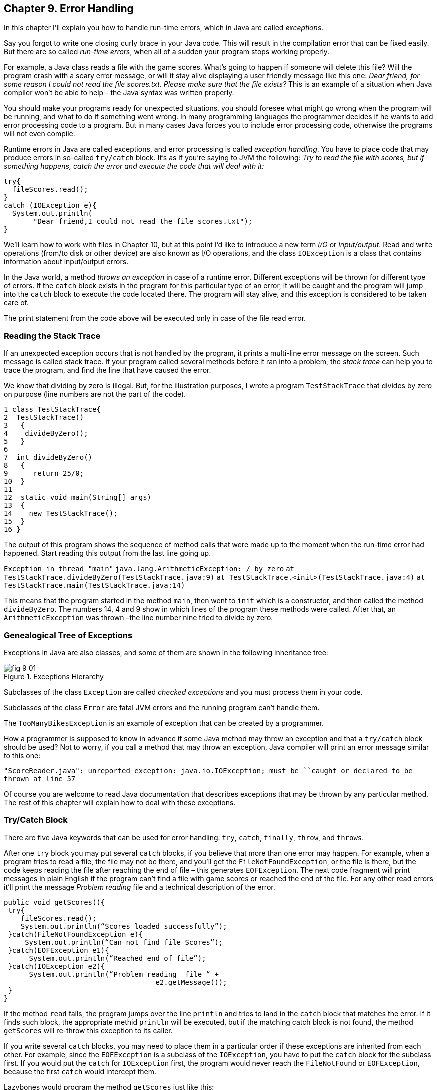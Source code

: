 :toc-placement!:
:imagesdir: ./

== Chapter 9. Error Handling  

In this chapter I'll explain you how to handle run-time errors, which in Java are called _exceptions_.

Say you forgot to write one closing curly brace in your Java code. This will result in the compilation error that can be fixed easily. But there are so called _run-time errors_, when all of a sudden your program stops working properly.

For example, a Java class reads a file with the game scores. What’s going to happen if someone will delete this file? Will the program crash with a scary error message, or will it stay alive displaying a user friendly message like this one: _Dear friend, for some reason I could not read the file scores.txt. Please make sure that the file exists?_ This is an example of a situation when Java compiler won't be able to help - the Java syntax was written properly. 

You should make your programs ready for unexpected situations. you should foresee what might go wrong when the program will be running, and what to do if something went wrong. In many programming languages the programmer decides if he wants to add error processing code to a program. But in many cases Java forces you to include error processing code, otherwise the programs will not even compile.

Runtime errors in Java are called exceptions, and error processing is called _exception handling_. You have to place code that may produce errors in so-called `try/catch` block. It’s as if you’re saying to JVM the following: _Try to read the file with scores, but if something happens, catch the error and execute the code that will deal with it:_

[source, Java]
----
try{
  fileScores.read();     
}
catch (IOException e){
  System.out.println(
       "Dear friend,I could not read the file scores.txt");
}
----

We’ll learn how to work with files in Chapter 10, but at this point I'd like to introduce a new term _I/O_ or _input/output_. Read and write operations (from/to disk or other device) are also known as I/O operations, and the class `IOException` is a class that contains information about input/output errors.

In the Java world, a method _throws an exception_ in case of a runtime error. Different exceptions will be thrown for different type of errors.  If the `catch` block exists in the program for this particular type of an error, it will be caught and the program will jump into the `catch` block  to execute the code located there. The program will stay alive, and this exception is considered to be taken care of.  

The print statement from the code above will be executed only in case of the file read error. 

=== Reading the Stack Trace

If an unexpected exception occurs that is not handled by the program, it prints a multi-line error message on the screen. Such message is called stack trace. If your program  called several methods before it ran into a problem, the _stack trace_ can help you to trace the program, and find the line that have caused the error.

We know that dividing by zero is illegal. But, for the illustration purposes, I wrote a program `TestStackTrace` that divides by zero on purpose  (line numbers are not the part of the code).

[source, Java]
----
1 class TestStackTrace{    
2  TestStackTrace()
3   {
4    divideByZero();
5   }
6
7  int divideByZero()
8   {
9      return 25/0;
10  }
11
12  static void main(String[] args)
13  {
14    new TestStackTrace();
15  }
16 }
----

The output of this program shows the sequence of method calls that were made up to the moment when the run-time error had happened. Start reading this output from the last line going up. 

`Exception in thread "main"`
`java.lang.ArithmeticException: / by zero`
   `at TestStackTrace.divideByZero(TestStackTrace.java:9)`
   `at TestStackTrace.<init>(TestStackTrace.java:4)`
   `at TestStackTrace.main(TestStackTrace.java:14)`

This means that the program started in the method `main`, then went to `init` which is a constructor, and then called the method `divideByZero`. The numbers 14, 4 and 9 show in which lines of the program these methods were called. After that, an `ArithmeticException` was thrown –the line number nine tried to divide by zero. 

=== Genealogical Tree of Exceptions 

Exceptions in Java are also classes, and some of them are shown in the following inheritance tree:
 
[[FIG9-1]]
.Exceptions Hierarchy
image::images/fig_9_01.png[]


Subclasses of the class `Exception` are called _checked exceptions_ and you must process them  in your code.

Subclasses of the class `Error` are fatal JVM errors and the running program can’t handle them.

The `TooManyBikesException` is an example of exception that can be created by a programmer. 

How a programmer is supposed to know in advance if some Java method may throw an exception and that a `try/catch` block should be used?  Not to worry, if you call a method that may throw an exception, Java compiler will print an error message similar to this one: 

`"ScoreReader.java":  unreported exception: java.io.IOException; must be ``caught or declared to be thrown at line 57`

Of course you are welcome to read Java documentation that describes exceptions that may be thrown by any particular  method.  The rest of this chapter will explain how to deal with these exceptions.

=== Try/Catch Block

There are five Java keywords that can be used for error handling: `try`, `catch`, `finally`, `throw`, and `throws`.

After one `try` block you may put several `catch` blocks, if you believe that more than one error may happen. For example, when a program tries to read a file, the file may not be there, and you’ll get the `FileNotFoundException`, or the file is there, but the code keeps reading the file after reaching the end of  file – this generates `EOFException`. The next code fragment  will print messages in plain English if the program can’t find a file with game scores or reached the end of the file. For any other read errors it’ll print the message _Problem reading_ file and a technical description of the error. 

[source, Java]
----
public void getScores(){ 
 try{
    fileScores.read();
    System.out.println(“Scores loaded successfully”); 
 }catch(FileNotFoundException e){
     System.out.println(“Can not find file Scores”);
 }catch(EOFException e1){
      System.out.println(“Reached end of file”);
 }catch(IOException e2){
      System.out.println(“Problem reading  file “ + 
                                    e2.getMessage());
 }
}
----

If the method `read` fails, the program jumps over the line `println`  and tries to land in the `catch` block that matches the error. If it finds such block, the appropriate methid `println` will be executed, but if the matching catch block is not found, the method `getScores` will re-throw this exception to its caller.

If you write several `catch` blocks, you may need to place them in a particular order if these exceptions are inherited from each other. For example, since the `EOFException` is a subclass of the `IOException`, you have to put the `catch` block for the subclass first.  If you would put the `catch` for `IOException` first, the program would never reach the `FileNotFound` or `EOFException`, because the first `catch` would intercept them.

Lazybones would program the method `getScores` just like this:

[source, Java]
----
public void getScores(){ 
 try{
  fileScores.read();
 }catch(Exception e){
  System.out.println(“Problem reading  file ”+      
                                      e.getMessage());
   }
}
----

This is an example of a bad style of Java coding. When you write a program, always remember that someone else may read it, and you don’t want to be ashamed of your code.

Catch blocks receive an instance of the object `Exception` that contains a short explanation of a problem, and its method `getMessage` will return this info. Sometimes, if the description of an error is not clear, try the method `toString` instead:

[source, Java]
----
catch(Exception e){
 System.out.println(“Problem reading file ”+ e.toString());
}
----

If you need more detailed information about the exception, use the method `printStackTrace`. It will print the sequence of  method calls that lead to this exception  similar to an example from  the section _Reading Stack Trace_.

Let's try to “kill” the calculator program from Chapter 6. Run the class Calculator and enter from the keyboard the charactes _abc_. Press any of the action buttons, and you’ll see on the console screen something like this:

[source, Java]
----
java.lang.NumberFormatException: For input string: "abc"
   at java.lang.NumberFormatException.forInputString(NumberFormatException.java:48)
   at java.lang.FloatingDecimal.readJavaFormatString(FloatingDecimal.java:1213)
   at java.lang.Double.parseDouble(Double.java:202)
   at CalculatorEngine.actionPerformed(CalculatorEngine.java:27)
   at javax.swing.AbstractButton.fireActionPerformed(AbstractButton.java:1764)
----

This was an example of a non-handled exception. The class `CalculatorEngine` has the following line in its method `actionPerformed`:

`displayValue= Double.parseDouble(dispFieldText);`

If the variable `dispFieldTest` has not a numeric value,  the method `parseDouble` will not be anle to convert it to the `double` data type and will throw a `NumberFormatException`.

Let's handle this exception and display an error message that will explain the problem to the user.  The line with `parseDouble` has to be placed in a `try/catch` block, and Eclipse will help you with this. Highlight this line and right-click on it with the mouse. In the popup menu select the items _Source_ and _Surround with try/catch block_. Voila! The code is changed:

[source, Java]
----
try {
   displayValue= Double.parseDouble(dispFieldText);
} catch (NumberFormatException e1) {
   // TODO Auto-generated catch block
   e1.printStackTrace();
}
----

Replace the `printStackTrace` line with the following:

[source, Java]
----     
javax.swing.JOptionPane.showConfirmDialog(null,
   "Please enter a Number", "Wrong input",
   javax.swing.JOptionPane.PLAIN_MESSAGE);
return;
----

We’ve gotten rid of the scary stack trace error messages, and displayed a simple to understand  message _Please enter a Number_. Now the `NumberFormatException` is handled.

=== The keyword `throws`

In some cases, it makes more sense to handle the exception not in the method where it happened, but in the method’s caller. 
In such cases the method signature has to declare (warn) that it may throw a particular exception. This is done using a special keyword `throws`. Let’s use the same example that reads a file. Since the method `read` may throw an `IOException`, you should either handle or declare it. In the next example we are  going to declare that the method `getAllScores` may throw an IOException: 

[source, Java]
----
class MySuperGame{

  void getAllScores() throws IOException{
   // …    
   // Do not use try/catch  if you are 
   // not handling exceptions in this method
   file.read();
  }

  public static void main(String[] args){
    MySuperGame msg = new MySuperGame();  
    System.out.println(“List of Scores”);

    try{
     // Since the  getAllScores()declares exception,       
     // we handle  it over here
       msg.getAllScores();  

    }catch(IOException e){
       System.out.println(
       "Sorry, the list of scores is not available");
    }
 }
----

Since we are not even trying to catch exceptions here, the `IOException` will be  _propagated_ from the `getAllScores` to its caller - the method `main`. Now the main method has to handle this exception.

=== The Keyword `finally`

Any code within a `try/catch` block can end in one of the following ways:

* The code inside the `try` block successfully ended and the program continues.
* The code inside the `try` block runs into a `return` statement and the method is exited.
* The code in the `try` block throws an exception and control goes to the matching `catch` block, which either handles the error and the method execution continues, or it re-throws the exception to the caller of this method.

If there is a piece of code that must be executed no matter what, put it under the keyword `finally`:

[source, Java]
----
try{
   file.read();
}catch(Exception e){
   printStackTrace();
}finally{
  // the code that must always be executed 
  // goes here, for example file.close(); 
}

----

The code above has to close the file regardless of success or failure of the read operation. Usually, you can find the code that releases some computer resources in the block `finally`, for example, disconnection from a network or file closing.

If you are not planning to handle exceptions in the current method, they will be propagated to the caller. In this case, you can use the `finally` even without a `catch` block:

[source, Java]
----
void myMethod() throws IOException{
 try{
   // your code that reads a file goes here
 }
 finally{
   // your code that closes the file  goes here
 }
}
----

=== The Keyword `throw`

If an exception has happened in a method, but you believe that the caller should handle it, just re-throw it to the method’s caller. Sometimes, you might want to catch one exception but re-throw another one with a different description of the error like in the code snippet below.  

The statement `throw` is used to throw Java objects. The object that a program throws must be _throwable_. This means that you can only throw objects that are direct or indirect subclasses of the class `Throwable`, and all Java exceptions are its subclasses. 

[[FIG9-3]]
.Throwing exceptions
image::images/fig_9_02.png[]

The next code fragment shows how the method `getAllScores()` catches an `IOException` and creates a new `Exception` object with a more friendly description of the error, and re-throws it to the method `main()`.  Now the method `main()` won’t compile unless you put the line that calls `getAllScores` in the `try/catch` block, because this method may throw an `Exception` and it should be either handled or re-thrown again. The method `main` should not throw any exceptions, that’s why it should handle it.

[source, Java]
----
class ScoreList{
   // Additional code is needed to compile this class

   static void getAllScores() throws Exception{
     try{
      file.read();//this line may throw an exception
     } catch (IOException e) {
      throw new  Exception (
      "Dear Friend, the file Scores has problems");
     }
   }

  public static void main(String[] args){
    System.out.println("Scores");

   try{
       getAllScores();
   }
   catch(Exception e1){
        System.out.println(e1.getMessage());
   }
 }
} 
----

In case of a file error,  the main method will handle it,  and  the `e1.getMessage`   will return the _Dear Friend…_ message.   

[[FIG8-3]]
.Showing a user-friendly message
image::images/fig_8_03.png[]

=== Creating New Exceptions 

Programmers could also create new  exception classes  that did not exist in Java before.  Such classes have to derive from one of the Java exception classes.  Let’s say you are in business of selling bikes and need to _validate_ customer orders. Different number of bikes can fit in your small truck depending on the model. For example, you can fit no more than three FireBird bikes in your truck. Create a new subclass of `Exception` called `TooManyBikesException`, and if someone tries to order more than three of these bikes,  throw the this exception: 

[source, Java]
----
class TooManyBikesException extends Exception{

  // Constructor 
  TooManyBikesException (){
  // Just call the constructor of the superclass
  // and pass to it the error message to display
  super("Can't ship this many bikes in one shipment.");      
  }  
}
----

This class has only a constructor that takes the message describing this error and gives it to its superclass for  storage. When some `catch` block receives this exception it can find out what exactly has happened by calling the method `getMessage`. 

Imagine that a user selects on the `OrderWindow` several bicycles of some model and hits the button _Place Order_. As you know from Chapter 6, this action will result in call to `actionPerformed` that will check if the order can be  delivered.  The next code example shows how the method `checkOrder` of this window declares that it can throw `TooManyBikesException`.  If the order won’t fit in the truck, this method throws the exception, the catch block  intercepts it and displays an error message in the text field on the window.

[source, Java]
----
class OrderWindow implements ActionListener{
// The code to create window components is needed here. 

// The user clicked on the button Place Order
   String selectedModel = txtFieldModel.getText();
   String selectedQuantity =  
                          txtFieldQuantity.getText();
   int quantity = Integer.parseInt(selectedQuantity);   

  void actionPerformed(ActionEvent e){
    try{   
   bikeOrder.checkOrder("FireBird", quantity);
  //the next line will be skipped in case of exception
   txtFieldOrderConfirmation.setText(
                           "Your order is complete");   
   } catch(TooManyBikesException e){
    txtFieldOrderConfirmation.setText(e.getMessage());
   }                          
 }
 
 void checkOrder(String bikeModel, int quantity) 
                         throws TooManyBikesException{

//Write the code that checks if the requested //quantity of bikes of selected model will fit in the //truck. If they won't fit, do  the following: 

  throw new TooManyBikesException("Can not ship" + 
   quantity + " bikes of the model " + bikeModel +
                        " in one shipment" );
 }
}
----

In a perfect world, every program would work properly, but realistically we have to be ready for the unexpected situations. It really helps that Java forces you to write code that is prepared for  these situations.
For more detailed coverage of exceptions read Oracle's   http://docs.oracle.com/javase/tutorial/essential/exceptions/[lesson on exceptions].


=== Project


Create an application for placing bike orders. 